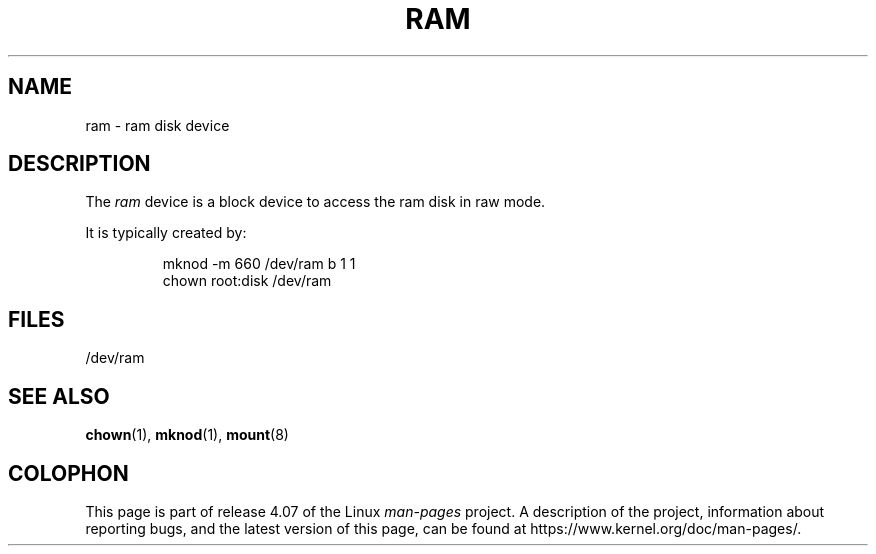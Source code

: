 .\" Copyright (c) 1993 Michael Haardt (michael@moria.de),
.\"     Fri Apr  2 11:32:09 MET DST 1993
.\"
.\" %%%LICENSE_START(GPLv2+_DOC_FULL)
.\" This is free documentation; you can redistribute it and/or
.\" modify it under the terms of the GNU General Public License as
.\" published by the Free Software Foundation; either version 2 of
.\" the License, or (at your option) any later version.
.\"
.\" The GNU General Public License's references to "object code"
.\" and "executables" are to be interpreted as the output of any
.\" document formatting or typesetting system, including
.\" intermediate and printed output.
.\"
.\" This manual is distributed in the hope that it will be useful,
.\" but WITHOUT ANY WARRANTY; without even the implied warranty of
.\" MERCHANTABILITY or FITNESS FOR A PARTICULAR PURPOSE.  See the
.\" GNU General Public License for more details.
.\"
.\" You should have received a copy of the GNU General Public
.\" License along with this manual; if not, see
.\" <http://www.gnu.org/licenses/>.
.\" %%%LICENSE_END
.\"
.\" Modified Sat Jul 24 17:01:11 1993 by Rik Faith (faith@cs.unc.edu)
.TH RAM 4 1992-11-21 "Linux" "Linux Programmer's Manual"
.SH NAME
ram \- ram disk device
.SH DESCRIPTION
The
.I ram
device is a block device to access the ram disk in raw mode.
.LP
It is typically created by:
.RS
.sp
mknod \-m 660 /dev/ram b 1 1
.br
chown root:disk /dev/ram
.RE
.SH FILES
/dev/ram
.SH SEE ALSO
.BR chown (1),
.BR mknod (1),
.BR mount (8)
.SH COLOPHON
This page is part of release 4.07 of the Linux
.I man-pages
project.
A description of the project,
information about reporting bugs,
and the latest version of this page,
can be found at
\%https://www.kernel.org/doc/man\-pages/.
